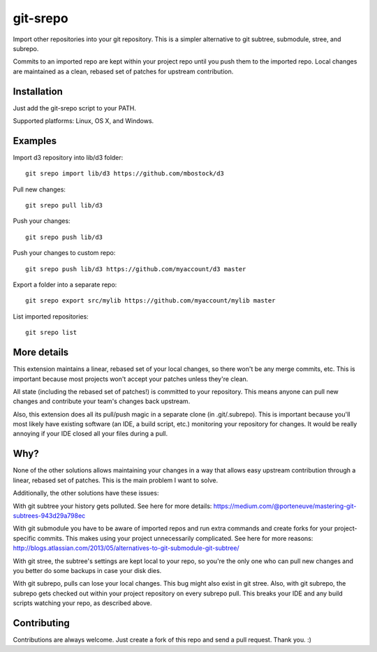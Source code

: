 git-srepo
=========
Import other repositories into your git repository.
This is a simpler alternative to git subtree, submodule, stree, and subrepo.

Commits to an imported repo are kept within your project repo until you push
them to the imported repo.
Local changes are maintained as a clean, rebased set of patches for upstream
contribution.

Installation
------------
Just add the git-srepo script to your PATH.

Supported platforms: Linux, OS X, and Windows.

Examples
--------
Import d3 repository into lib/d3 folder::

  git srepo import lib/d3 https://github.com/mbostock/d3

Pull new changes::

  git srepo pull lib/d3

Push your changes::

  git srepo push lib/d3

Push your changes to custom repo::

  git srepo push lib/d3 https://github.com/myaccount/d3 master

Export a folder into a separate repo::

  git srepo export src/mylib https://github.com/myaccount/mylib master

List imported repositories::

  git srepo list

More details
------------
This extension maintains a linear, rebased set of your local changes, so there
won't be any merge commits, etc.
This is important because most projects won't accept your patches unless
they're clean.

All state (including the rebased set of patches!) is committed to your
repository. This means anyone can pull new changes and contribute your team's
changes back upstream.

Also, this extension does all its pull/push magic in a separate clone (in
.git/.subrepo).
This is important because you'll most likely have existing software (an IDE,
a build script, etc.) monitoring your repository for changes. It would be
really annoying if your IDE closed all your files during a pull.

Why?
----
None of the other solutions allows maintaining your changes in a way that
allows easy upstream contribution through a linear, rebased set of patches.
This is the main problem I want to solve.

Additionally, the other solutions have these issues:

With git subtree your history gets polluted. See here for more details:
https://medium.com/@porteneuve/mastering-git-subtrees-943d29a798ec

With git submodule you have to be aware of imported repos and run extra
commands and create forks for your project-specific commits. This makes
using your project unnecessarily complicated. See here for more reasons:
http://blogs.atlassian.com/2013/05/alternatives-to-git-submodule-git-subtree/

With git stree, the subtree's settings are kept local to your repo, so you're
the only one who can pull new changes and you better do some backups in case
your disk dies.

With git subrepo, pulls can lose your local changes. This bug might also exist
in git stree. Also, with git subrepo, the subrepo gets checked out within your
project repository on every subrepo pull. This breaks your IDE and any build
scripts watching your repo, as described above.

Contributing
------------
Contributions are always welcome. Just create a fork of this repo and send a
pull request. Thank you. :)

